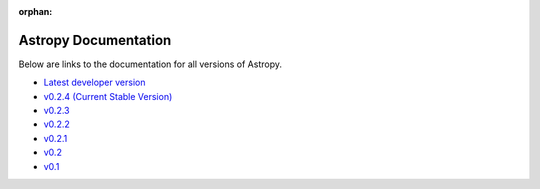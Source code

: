 :orphan:

Astropy Documentation
=====================

Below are links to the documentation for all versions of Astropy.

* `Latest developer version <http://devdocs.astropy.org>`_ 
* `v0.2.4 (Current Stable Version) <https://astropy.readthedocs.org/en/v0.2.4/index.html>`_
* `v0.2.3 <https://astropy.readthedocs.org/en/v0.2.3/index.html>`_
* `v0.2.2 <https://astropy.readthedocs.org/en/v0.2.2/index.html>`_
* `v0.2.1 <https://astropy.readthedocs.org/en/v0.2.1/index.html>`_
* `v0.2 <https://astropy.readthedocs.org/en/v0.2/index.html>`_
* `v0.1 <https://astropy.readthedocs.org/en/v0.1/index.html>`_
